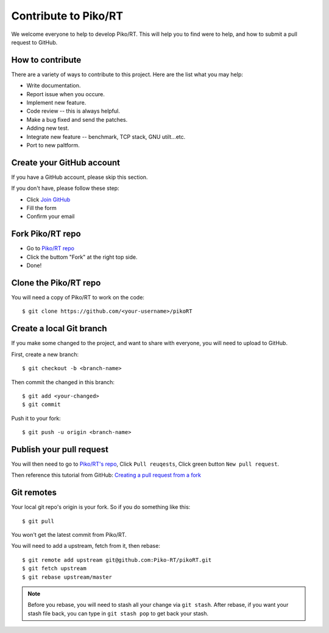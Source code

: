 .. _contribute:

Contribute to Piko/RT
=====================

We welcome everyone to help to develop Piko/RT.
This will help you to find were to help, and how to submit a pull request
to GitHub.


How to contribute
-----------------

There are a variety of ways to contribute to this project.
Here are the list what you may help:

* Write documentation.
* Report issue when you occure.
* Implement new feature.
* Code review -- this is always helpful.
* Make a bug fixed and send the patches.
* Adding new test.
* Integrate new feature -- benchmark, TCP stack, GNU utilt...etc.
* Port to new paltform.


Create your GitHub account
--------------------------

If you have a GitHub account, please skip this section.

If you don't have, please follow these step:

* Click `Join GitHub <https://github.com/join>`_
* Fill the form
* Confirm your email


Fork Piko/RT repo
-----------------

* Go to `Piko/RT repo <https://github.com/piko-rt/pikoRT>`_
* Click the buttom "Fork" at the right top side.
* Done!


Clone the Piko/RT repo
----------------------

You will need a copy of Piko/RT to work on the code::

    $ git clone https://github.com/<your-username>/pikoRT


Create a local Git branch
-------------------------

If you make some changed to the project, and want to share with everyone,
you will need to upload to GitHub.

First, create a new branch::

    $ git checkout -b <branch-name>

Then commit the changed in this branch::

    $ git add <your-changed>
    $ git commit

Push it to your fork::

    $ git push -u origin <branch-name>


Publish your pull request
-------------------------

You will then need to go to `Piko/RT's repo <https://github.com/piko-rt/pikoRT>`_,
Click ``Pull reuqests``, Click green button ``New pull request``.

Then reference this tutorial from GitHub:
`Creating a pull request from a fork <https://help.github.com/articles/creating-a-pull-request-from-a-fork/>`_


Git remotes
-----------

Your local git repo's origin is your fork. So if you do something like this::

    $ git pull

You won't get the latest commit from Piko/RT.

You will need to add a upstream, fetch from it, then rebase::

    $ git remote add upstream git@github.com:Piko-RT/pikoRT.git
    $ git fetch upstream
    $ git rebase upstream/master

.. note::

    Before you rebase, you will need to stash all your change via ``git stash``.
    After rebase, if you want your stash file back, you can type in
    ``git stash pop`` to get back your stash.
